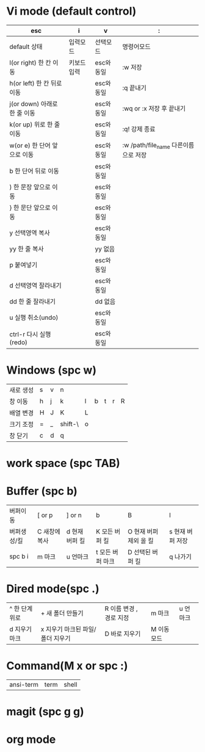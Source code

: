 #+options: H: 3 toc: 2

* Vi mode (default control)
| esc                          | i           | v          | :                        |
|------------------------------+-------------+------------+--------------------------|
| default 상태                 | 입력모드    | 선택모드   | 명령어모드               |
| l(or right) 한 칸 이동       | 키보드 입력 | esc와 동일 | :w 저장                  |
| h(or left) 한 칸 뒤로 이동   |             | esc와 동일 | :q 끝내기                |
| j(or down) 아래로 한 줄 이동 |             | esc와 동일 | :wq or :x 저장 후 끝내기 |
| k(or up) 위로 한 줄 이동     |             | esc와 동일 | :q! 강제 종료            |
| w(or e) 한 단어 앞으로 이동  |             | esc와 동일 | :w /path/file_name 다른이름으로 저장 |
| b 한 단어 뒤로 이동          |             | esc와 동일 |                          |
| ) 한 문장 앞으로 이동        |             | esc와 동일 |                          |
| } 한 문단 앞으로 이동        |             | esc와 동일 |                          |
| y 선택영역 복사              |             | esc와 동일 |                          |
| yy 한 줄 복사                |             | yy 없음    |                          |
| p 붙여넣기                   |             | esc와 동일 |                          |
| d 선택영역 잘라내기          |             | esc와 동일 |                          |
| dd 한 줄 잘라내기            |             | dd 없음    |                          |
| u 실행 취소(undo)            |             | esc와 동일 |                          |
| ctrl-r 다시 실행(redo)       |             | esc와 동일 |                          |
* Windows (spc w)
#+STARTUP: align
| 새로 생성 | s | v | n       |   |   |   |   |   |
| 창 이동   | h | j | k       | l | b | t | r | R |
| 배열 변경 | H | J | K       | L |   |   |   |   |
| 크기 조정 | = | _ | shift-\ | o |   |   |   |   |
| 창 닫기   | c | d | q       |   |   |   |   |   |
* work space (spc TAB)
* Buffer (spc b)
| 버퍼이동    | [ or p        | ] or n         | b                | B                      | l                |
| 버퍼생성/킬 | C 새창에 복사 | d 현재 버퍼 킬 | K 모든 버퍼 킬   | O 현재 버퍼 제외 올 킬 | s 현재 버퍼 저장 |
| spc b i     | m 마크        | u 언마크       | t 모든 버퍼 마크 | D  선택된 버퍼 킬      | q 나가기         |
* Dired mode(spc .)
| ^ 한 단계 위로 | + 새 폴더 만들기                 | R 이름 변경 , 경로 지정 | m 마크      | u 언마크 |
| d 지우기 마크  | x 지우기 마크된 파일/폴더 지우기 | D 바로 지우기           | M 이동 모드 |          |
* Command(M x or spc :)
| ansi-term | term | shell |
* magit (spc g g)
* org mode
